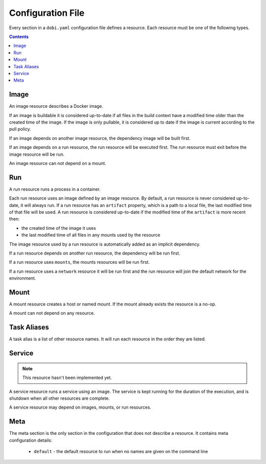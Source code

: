 Configuration File
==================

Every section in a ``dobi.yaml`` configuration file defines a resource. Each
resource must be one of the following types.

.. contents::
    :backlinks: none
    :depth: 2


Image
-----
An image resource describes a Docker image.

If an image is buildable it is considered up-to-date if all files in the build
context have a modified time older than the created time of the image. If the
image is only pullable, it is considered up to date if the image is current
according to the pull policy.

If an image depends on another image resource, the dependency image will be
built first.

If an image depends on a run resource, the run resource will be executed first.
The run resource must exit before the image resource will be run.

An image resource can not depend on a mount.


Run
---
A run resource runs a process in a container.

Each run resource uses an image defined by an image resource.  By default, a
run resource is never considered up-to-date, it will always run.  If a run
resource has an ``artifact`` property, which is a path to a local file, the
last modified time of that file will be used. A run resource is considered
up-to-date if the modified time of the ``artifact`` is more recent then:

* the created time of the image it uses
* the last modified time of all files in any mounts used by the resource


The image resource used by a run resource is automatically added
as an implicit dependency.

If a run resource depends on another run resource, the dependency will be run first.

If a run resource uses ``mounts``, the mounts resources will be run first.

If a run resource uses a ``network`` resource it will be run first and the run
resource will join the default network for the environment.


Mount
-----
A mount resource creates a host or named mount. If the mount already exists
the resource is a no-op.

A mount can not depend on any resource.


Task Aliases
------------
A task alias is a list of other resource names. It will run each resource in the
order they are listed.


Service
-------

.. note::

    This resource hasn't been implemented yet.

A service resource runs a service using an image. The service is kept running
for the duration of the execution, and is shutdown when all other resources
are complete.

A service resource may depend on images, mounts, or run resources.


Meta
----
The meta section is the only section in the configuration that does not describe
a resource. It contains meta configuration details:

 * ``default`` - the default resource to run when no names are given on the
   command line
